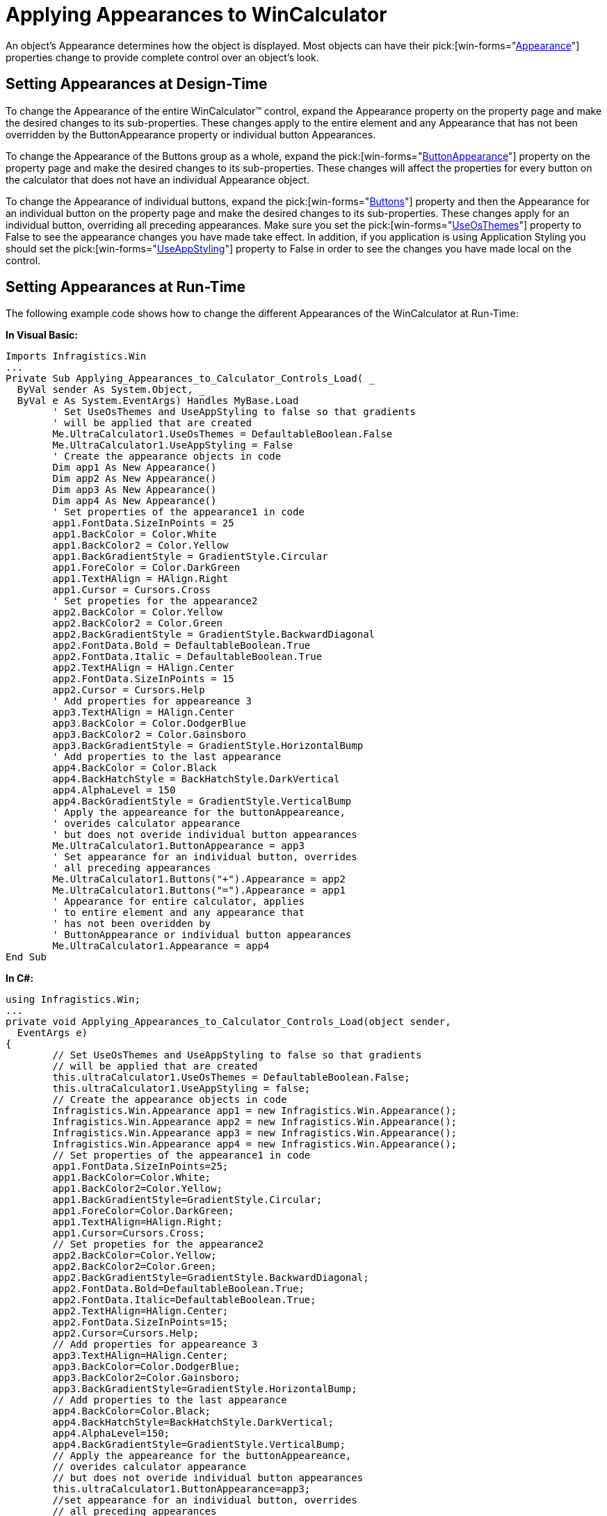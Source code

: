 ﻿////

|metadata|
{
    "name": "wincalculator-applying-appearances-to-wincalculator",
    "controlName": ["WinCalculator"],
    "tags": ["How Do I","Styling"],
    "guid": "{F4C3368A-9E4F-44D8-A123-7FCC86524034}",  
    "buildFlags": [],
    "createdOn": "2005-06-07T00:00:00Z"
}
|metadata|
////

= Applying Appearances to WinCalculator

An object's Appearance determines how the object is displayed. Most objects can have their  pick:[win-forms="link:{ApiPlatform}win{ApiVersion}~infragistics.win.appearance.html[Appearance]"]  properties change to provide complete control over an object's look.

== Setting Appearances at Design-Time

To change the Appearance of the entire WinCalculator™ control, expand the Appearance property on the property page and make the desired changes to its sub-properties. These changes apply to the entire element and any Appearance that has not been overridden by the ButtonAppearance property or individual button Appearances.

To change the Appearance of the Buttons group as a whole, expand the  pick:[win-forms="link:{ApiPlatform}win.ultrawineditors{ApiVersion}~infragistics.win.ultrawineditors.ultrawincalc.ultracalculator~buttonappearance.html[ButtonAppearance]"]  property on the property page and make the desired changes to its sub-properties. These changes will affect the properties for every button on the calculator that does not have an individual Appearance object.

To change the Appearance of individual buttons, expand the  pick:[win-forms="link:{ApiPlatform}win.ultrawineditors{ApiVersion}~infragistics.win.ultrawineditors.ultrawincalc.ultracalculator~buttons.html[Buttons]"]  property and then the Appearance for an individual button on the property page and make the desired changes to its sub-properties. These changes apply for an individual button, overriding all preceding appearances. Make sure you set the  pick:[win-forms="link:{ApiPlatform}win{ApiVersion}~infragistics.win.ultracontrolbase~useosthemes.html[UseOsThemes]"]  property to False to see the appearance changes you have made take effect. In addition, if you application is using Application Styling you should set the  pick:[win-forms="link:{ApiPlatform}win{ApiVersion}~infragistics.win.ultracontrolbase~useappstyling.html[UseAppStyling]"]  property to False in order to see the changes you have made local on the control.

== Setting Appearances at Run-Time

The following example code shows how to change the different Appearances of the WinCalculator at Run-Time:

*In Visual Basic:*

----
Imports Infragistics.Win
...
Private Sub Applying_Appearances_to_Calculator_Controls_Load( _
  ByVal sender As System.Object, _
  ByVal e As System.EventArgs) Handles MyBase.Load
	' Set UseOsThemes and UseAppStyling to false so that gradients 
	' will be applied that are created
	Me.UltraCalculator1.UseOsThemes = DefaultableBoolean.False
	Me.UltraCalculator1.UseAppStyling = False
	' Create the appearance objects in code
	Dim app1 As New Appearance()
	Dim app2 As New Appearance()
	Dim app3 As New Appearance()
	Dim app4 As New Appearance()
	' Set properties of the appearance1 in code
	app1.FontData.SizeInPoints = 25
	app1.BackColor = Color.White
	app1.BackColor2 = Color.Yellow
	app1.BackGradientStyle = GradientStyle.Circular
	app1.ForeColor = Color.DarkGreen
	app1.TextHAlign = HAlign.Right
	app1.Cursor = Cursors.Cross
	' Set propeties for the appearance2
	app2.BackColor = Color.Yellow
	app2.BackColor2 = Color.Green
	app2.BackGradientStyle = GradientStyle.BackwardDiagonal
	app2.FontData.Bold = DefaultableBoolean.True
	app2.FontData.Italic = DefaultableBoolean.True
	app2.TextHAlign = HAlign.Center
	app2.FontData.SizeInPoints = 15
	app2.Cursor = Cursors.Help
	' Add properties for appeareance 3
	app3.TextHAlign = HAlign.Center
	app3.BackColor = Color.DodgerBlue
	app3.BackColor2 = Color.Gainsboro
	app3.BackGradientStyle = GradientStyle.HorizontalBump
	' Add properties to the last appearance
	app4.BackColor = Color.Black
	app4.BackHatchStyle = BackHatchStyle.DarkVertical
	app4.AlphaLevel = 150
	app4.BackGradientStyle = GradientStyle.VerticalBump
	' Apply the appeareance for the buttonAppeareance, 
	' overides calculator appearance
	' but does not overide individual button appearances
	Me.UltraCalculator1.ButtonAppearance = app3
	' Set appearance for an individual button, overrides 
	' all preceding appearances
	Me.UltraCalculator1.Buttons("+").Appearance = app2
	Me.UltraCalculator1.Buttons("=").Appearance = app1
	' Appearance for entire calculator, applies 
	' to entire element and any appearance that 
	' has not been overidden by 
	' ButtonAppearance or individual button appearances
	Me.UltraCalculator1.Appearance = app4
End Sub
----

*In C#:*

----
using Infragistics.Win;
...
private void Applying_Appearances_to_Calculator_Controls_Load(object sender, 
  EventArgs e)
{
	// Set UseOsThemes and UseAppStyling to false so that gradients 
	// will be applied that are created
	this.ultraCalculator1.UseOsThemes = DefaultableBoolean.False;
	this.ultraCalculator1.UseAppStyling = false;
	// Create the appearance objects in code
	Infragistics.Win.Appearance app1 = new Infragistics.Win.Appearance();
	Infragistics.Win.Appearance app2 = new Infragistics.Win.Appearance();
	Infragistics.Win.Appearance app3 = new Infragistics.Win.Appearance();
	Infragistics.Win.Appearance app4 = new Infragistics.Win.Appearance();
	// Set properties of the appearance1 in code
	app1.FontData.SizeInPoints=25;
	app1.BackColor=Color.White;
	app1.BackColor2=Color.Yellow;
	app1.BackGradientStyle=GradientStyle.Circular;
	app1.ForeColor=Color.DarkGreen;
	app1.TextHAlign=HAlign.Right;
	app1.Cursor=Cursors.Cross;
	// Set propeties for the appearance2
	app2.BackColor=Color.Yellow;
	app2.BackColor2=Color.Green;
	app2.BackGradientStyle=GradientStyle.BackwardDiagonal;
	app2.FontData.Bold=DefaultableBoolean.True;
	app2.FontData.Italic=DefaultableBoolean.True;
	app2.TextHAlign=HAlign.Center;
	app2.FontData.SizeInPoints=15;
	app2.Cursor=Cursors.Help;
	// Add properties for appeareance 3
	app3.TextHAlign=HAlign.Center;
	app3.BackColor=Color.DodgerBlue;
	app3.BackColor2=Color.Gainsboro;
	app3.BackGradientStyle=GradientStyle.HorizontalBump;
	// Add properties to the last appearance
	app4.BackColor=Color.Black;
	app4.BackHatchStyle=BackHatchStyle.DarkVertical;
	app4.AlphaLevel=150;
	app4.BackGradientStyle=GradientStyle.VerticalBump;
	// Apply the appeareance for the buttonAppeareance, 
	// overides calculator appearance
	// but does not overide individual button appearances
	this.ultraCalculator1.ButtonAppearance=app3;
	//set appearance for an individual button, overrides 
	// all preceding appearances
	this.ultraCalculator1.Buttons["+"].Appearance=app2;
	this.ultraCalculator1.Buttons["="].Appearance=app1;
	// Appearance for entire calculator, applies 
	// to entire element and any appearance that 
	// has not been overidden by 
	// ButtonAppearance or individual button appearances
	this.ultraCalculator1.Appearance=app4;
}
----

image::images\WinEditors_Applying_Appearances_to_the_Calculator_Controls_01.png[example of wincalculator after applying above code]